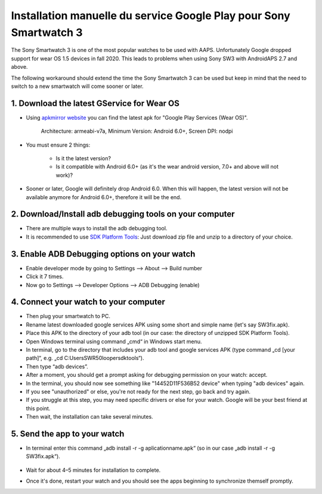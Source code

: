 Installation manuelle du service Google Play pour Sony Smartwatch 3
#####################################################################

The Sony Smartwatch 3 is one of the most popular watches to be used with AAPS. Unfortunately Google dropped support for wear OS 1.5 devices in fall 2020. This leads to problems when using Sony SW3 with AndroidAPS 2.7 and above. 

The following workaround should extend the time the Sony Smartwatch 3 can be used but keep in mind that the need to switch to a new smartwatch will come sooner or later.

1. Download the latest GService for Wear OS
--------------------------------------------------------
* Using `apkmirror website <https://www.apkmirror.com/apk/google-inc/google-play-services-android-wear/>`_ you can find the latest apk for "Google Play Services (Wear OS)".

   Architecture: armeabi-v7a, Minimum Version: Android 6.0+, Screen DPI: nodpi

* You must ensure 2 things:

   * Is it the latest version?
   * Is it compatible with Android 6.0+ (as it's the wear android version, 7.0+ and above will not work)?

* Sooner or later, Google will definitely drop Android 6.0. When this will happen, the latest version will not be available anymore for Android 6.0+, therefore it will be the end.

2. Download/Install adb debugging tools on your computer
--------------------------------------------------------
* There are multiple ways to install the adb debugging tool.
* It is recommended to use `SDK Platform Tools <https://developer.android.com/studio/releases/platform-tools>`_: Just download zip file and unzip to a directory of your choice.

3. Enable ADB Debugging options on your watch
--------------------------------------------------------
* Enable developer mode by going to Settings --> About --> Build number
* Click it 7 times.
* Now go to Settings --> Developer Options --> ADB Debugging (enable)

4. Connect your watch to your computer
--------------------------------------------------------
* Then plug your smartwatch to PC.
* Rename latest downloaded google services APK using some short and simple name (let's say SW3fix.apk).
* Place this APK to the directory of your adb tool (in our case: the directory of unzipped SDK Platform Tools).
*	Open Windows terminal using command „cmd“ in Windows start menu.
*	In terminal, go to the directory that includes your adb tool and google services APK (type command „cd [your path]“, e.g. „cd C:\Users\SWR50looper\sdktools“).
* Then type “adb devices”.
* After a moment, you should get a prompt asking for debugging permission on your watch: accept.
* In the terminal, you should now see something like "14452D11F536B52 device" when typing "adb devices" again.
* If you see "unauthorized" or else, you're not ready for the next step, go back and try again.
* If you struggle at this step, you may need specific drivers or else for your watch. Google will be your best friend at this point.
* Then wait, the installation can take several minutes. 

5. Send the app to your watch
--------------------------------------------------------
* In terminal enter this command „adb install -r -g aplicationname.apk“ (so in our case „adb install -r -g SW3fix.apk“).

   .. image:: ../images/SonySW3_Terminal1.png
     :alt: Terminal command

* Wait for about 4–5 minutes for installation to complete. 

.. image:: ../images/SonySW3_Terminal2.png
     :alt: Terminal successful installation

* Once it's done, restart your watch and you should see the apps beginning to synchronize themself promptly.
